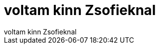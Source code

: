 = voltam kinn Zsofieknal

:slug: voltam_kinn_zsofieknal
:category: regi
:tags: hu
:date: 2006-09-30T22:28:13Z
++++
voltam kinn Zsofieknal
++++
